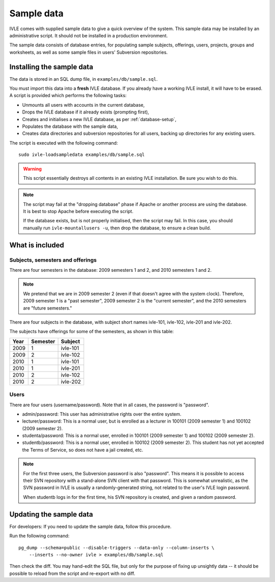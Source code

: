 .. IVLE - Informatics Virtual Learning Environment
   Copyright (C) 2007-2009 The University of Melbourne

.. This program is free software; you can redistribute it and/or modify
   it under the terms of the GNU General Public License as published by
   the Free Software Foundation; either version 2 of the License, or
   (at your option) any later version.

.. This program is distributed in the hope that it will be useful,
   but WITHOUT ANY WARRANTY; without even the implied warranty of
   MERCHANTABILITY or FITNESS FOR A PARTICULAR PURPOSE.  See the
   GNU General Public License for more details.

.. You should have received a copy of the GNU General Public License
   along with this program; if not, write to the Free Software
   Foundation, Inc., 51 Franklin St, Fifth Floor, Boston, MA  02110-1301  USA

.. _sample-data:

***********
Sample data
***********

IVLE comes with supplied sample data to give a quick overview of the system.
This sample data may be installed by an administrative script. It should not
be installed in a production environment.

The sample data consists of database entries, for populating sample subjects,
offerings, users, projects, groups and worksheets, as well as some sample
files in users' Subversion repositories.

Installing the sample data
==========================

The data is stored in an SQL dump file, in ``examples/db/sample.sql``.

You must import this data into a **fresh** IVLE database. If you already have
a working IVLE install, it will have to be erased. A script is provided
which performs the following tasks:

* Unmounts all users with accounts in the current database,
* Drops the IVLE database if it already exists (prompting first),
* Creates and initialises a new IVLE database, as per :ref:`database-setup`,
* Populates the database with the sample data,
* Creates data directories and subversion repositories for all users, backing
  up directories for any existing users.

The script is executed with the following command::

    sudo ivle-loadsampledata examples/db/sample.sql

.. warning:: This script essentially destroys all contents in an existing IVLE
   installation. Be sure you wish to do this.

.. note:: The script may fail at the "dropping database" phase if Apache or
   another process are using the database. It is best to stop Apache before
   executing the script.

   If the database exists, but is not properly initialised, then the script
   may fail. In this case, you should manually run ``ivle-mountallusers -u``,
   then drop the database, to ensure a clean build.

What is included
================

Subjects, semesters and offerings
---------------------------------

There are four semesters in the database: 2009 semesters 1 and 2, and 2010
semesters 1 and 2.

.. note:: We pretend that we are in 2009 semester 2 (even if that doesn't
   agree with the system clock). Therefore, 2009 semester 1 is a "past
   semester", 2009 semester 2 is the "current semester", and the 2010
   semesters are "future semesters."

There are four subjects in the database, with subject short names ivle-101,
ivle-102, ivle-201 and ivle-202.

The subjects have offerings for some of the semesters, as shown in this table:

+------+----------+-----------+
| Year | Semester | Subject   |
+======+==========+===========+
| 2009 | 1        | ivle-101  |
+------+----------+-----------+
| 2009 | 2        | ivle-102  |
+------+----------+-----------+
| 2010 | 1        | ivle-101  |
+------+----------+-----------+
| 2010 | 1        | ivle-201  |
+------+----------+-----------+
| 2010 | 2        | ivle-102  |
+------+----------+-----------+
| 2010 | 2        | ivle-202  |
+------+----------+-----------+

Users
-----

There are four users (username/password). Note that in all cases, the password
is "password".

* admin/password: This user has administrative rights over the entire system.
* lecturer/password: This is a normal user, but is enrolled as a lecturer in
  100101 (2009 semester 1) and 100102 (2009 semester 2).
* studenta/password: This is a normal user, enrolled in 100101 (2009 semester
  1) and 100102 (2009 semester 2).
* studentb/password: This is a normal user, enrolled in 100102 (2009 semester
  2). This student has not yet accepted the Terms of Service, so does not have
  a jail created, etc.

.. note:: For the first three users, the Subversion password is also
   "password". This means it is possible to access their SVN repository
   with a stand-alone SVN client with that password. This is somewhat
   unrealistic, as the SVN password in IVLE is usually a randomly-generated
   string, not related to the user's IVLE login password.

   When studentb logs in for the first time, his SVN repository is created,
   and given a random password.

Updating the sample data
========================

For developers: If you need to update the sample data, follow this procedure.

Run the following command::

    pg_dump --schema=public --disable-triggers --data-only --column-inserts \
        --inserts --no-owner ivle > examples/db/sample.sql

Then check the diff. You may hand-edit the SQL file, but only for the purpose
of fixing up unsightly data -- it should be possible to reload from the script
and re-export with no diff.
